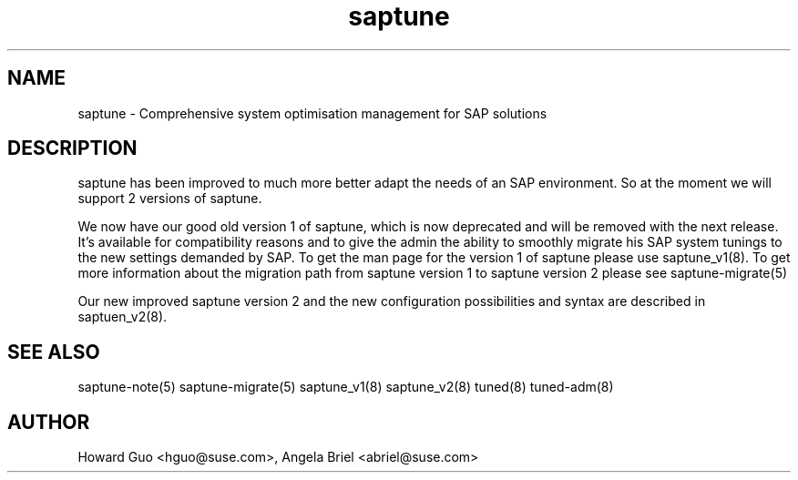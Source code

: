 .\"/*
.\" * Copyright (c) 2017-2019 SUSE LLC.
.\" * All rights reserved
.\" * Authors: Howard Guo, Angela Briel
.\" *
.\" * This program is free software; you can redistribute it and/or
.\" * modify it under the terms of the GNU General Public License
.\" * as published by the Free Software Foundation; either version 2
.\" * of the License, or (at your option) any later version.
.\" *
.\" * This program is distributed in the hope that it will be useful,
.\" * but WITHOUT ANY WARRANTY; without even the implied warranty of
.\" * MERCHANTABILITY or FITNESS FOR A PARTICULAR PURPOSE.  See the
.\" * GNU General Public License for more details.
.\" */
.\"
.TH saptune "8" "March 2019" "" "System Optimisation For SAP"
.SH NAME
saptune \- Comprehensive system optimisation management for SAP solutions

.SH DESCRIPTION
saptune has been improved to much more better adapt the needs of an SAP environment. So at the moment we will support 2 versions of saptune.

We now have our good old version 1 of saptune, which is now deprecated and will be removed with the next release. It's available for compatibility reasons and to give the admin the ability to smoothly migrate his SAP system tunings to the new settings demanded by SAP. To get the man page for the version 1 of saptune please use saptune_v1(8).
To get more information about the migration path from saptune version 1 to saptune version 2 please see saptune-migrate(5)

Our new improved saptune version 2 and the new configuration possibilities and syntax are described in saptuen_v2(8).

.SH SEE ALSO
.NF
saptune-note(5) saptune-migrate(5) saptune_v1(8) saptune_v2(8) tuned(8) tuned-adm(8)

.SH AUTHOR
.NF
Howard Guo <hguo@suse.com>, Angela Briel <abriel@suse.com>
